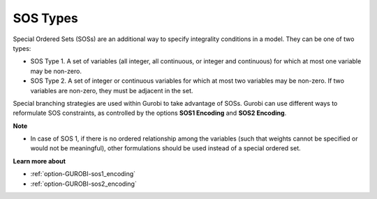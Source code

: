 .. _GUROBI_SOS_Types:


SOS Types
=========

Special Ordered Sets (SOSs) are an additional way to specify integrality conditions in a model. They can be one of two types:

*	SOS Type 1. A set of variables (all integer, all continuous, or integer and continuous) for which at most one variable may be non-zero.
*	SOS Type 2. A set of integer or continuous variables for which at most two variables may be non-zero. If two variables are non-zero, they must be adjacent in the set.


Special branching strategies are used within Gurobi to take advantage of SOSs. Gurobi can use different ways to reformulate SOS constraints,
as controlled by the options **SOS1 Encoding** and **SOS2 Encoding**.


**Note** 

*	In case of SOS 1, if there is no ordered relationship among the variables (such that weights cannot be specified or would not be meaningful), other formulations should be used instead of a special ordered set.


**Learn more about** 

*	:ref:`option-GUROBI-sos1_encoding` 
*	:ref:`option-GUROBI-sos2_encoding` 
